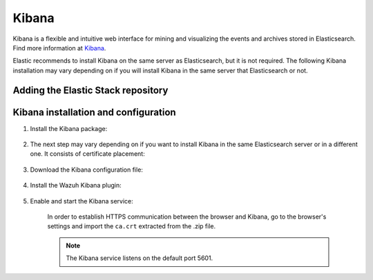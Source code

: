 .. Copyright (C) 2019 Wazuh, Inc.

.. meta:: :description: Learn how to install Elastic Stack for using Wazuh on Debian

.. _kibana_cluster:


Kibana
======

Kibana is a flexible and intuitive web interface for mining and visualizing the events and archives stored in Elasticsearch. Find more information at `Kibana <https://www.elastic.co/products/kibana>`_.

Elastic recommends to install Kibana on the same server as Elasticsearch, but it is not required. The following Kibana installation may vary depending on if you will install Kibana in the same server that Elasticsearch or not.


Adding the Elastic Stack repository
~~~~~~~~~~~~~~~~~~~~~~~~~~~~~~~~~~~

.. tabs::


  .. group-tab:: APT


    .. include:: ../../_templates/installations/elastic/deb/add_repository.rst



  .. group-tab:: Yum


    .. include:: ../../_templates/installations/elastic/yum/add_repository.rst



  .. group-tab:: ZYpp


    .. include:: ../../_templates/installations/elastic/zypp/add_repository.rst



Kibana installation and configuration
~~~~~~~~~~~~~~~~~~~~~~~~~~~~~~~~~~~~~

#. Install the Kibana package:

    .. tabs::

        .. group-tab:: APT


            .. include:: ../../_templates/installations/elastic/deb/install_kibana.rst



        .. group-tab:: Yum


            .. include:: ../../_templates/installations/elastic/yum/install_kibana.rst



        .. group-tab:: ZYpp


            .. include:: ../../_templates/installations/elastic/zypp/install_kibana.rst


#. The next step may vary depending on if you want to install Kibana in the same Elasticsearch server or in a different one. It consists of certificate placement:


    .. tabs::



        .. tab:: Same Elasticsearch server


            Copy the Elasticsearch certificates:

            .. include:: ../../_templates/installations/elastic/common/copy_certificates_kibana_elastic_server.rst



        .. tab:: Different Elasticsearch server


            .. include:: ../../_templates/installations/elastic/common/generate_new_kibana_certificates.rst



#. Download the Kibana configuration file:

    .. include:: ../../_templates/installations/elastic/common/configure_kibana.rst


#. Install the Wazuh Kibana plugin:

    .. include:: ../../_templates/installations/elastic/common/install_wazuh_kibana_plugin.rst

#. Enable and start the Kibana service:

    .. include:: ../../_templates/installations/elastic/common/enable_kibana.rst

    In order to establish HTTPS communication between the browser and Kibana, go to the browser's settings and import the ``ca.crt`` extracted from the .zip file.

    .. note:: The Kibana service listens on the default port 5601.



